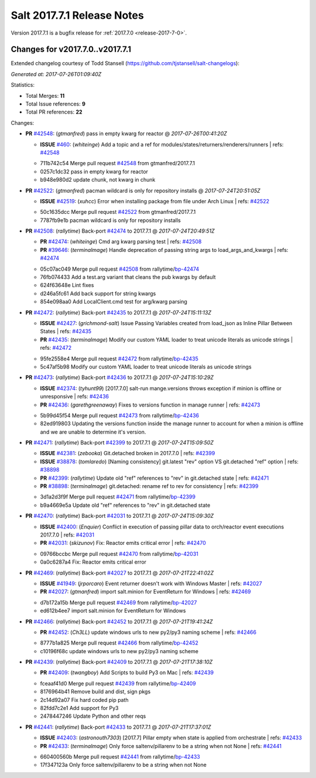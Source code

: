 ============================
Salt 2017.7.1 Release Notes
============================

Version 2017.7.1 is a bugfix release for :ref:`2017.7.0 <release-2017-7-0>`.

Changes for v2017.7.0..v2017.7.1
--------------------------------

Extended changelog courtesy of Todd Stansell (https://github.com/tjstansell/salt-changelogs):

*Generated at: 2017-07-26T01:09:40Z*

Statistics:

- Total Merges: **11**
- Total Issue references: **9**
- Total PR references: **22**

Changes:


- **PR** `#42548`_: (*gtmanfred*) pass in empty kwarg for reactor
  @ *2017-07-26T00:41:20Z*

  - **ISSUE** `#460`_: (*whiteinge*) Add a topic and a ref for modules/states/returners/renderers/runners
    | refs: `#42548`_
  * 711b742c54 Merge pull request `#42548`_ from gtmanfred/2017.7.1
  * 0257c1dc32 pass in empty kwarg for reactor

  * b948e980d2 update chunk, not kwarg in chunk

- **PR** `#42522`_: (*gtmanfred*) pacman wildcard is only for repository installs
  @ *2017-07-24T20:51:05Z*

  - **ISSUE** `#42519`_: (*xuhcc*) Error when installing package from file under Arch Linux
    | refs: `#42522`_
  * 50c1635dcc Merge pull request `#42522`_ from gtmanfred/2017.7.1
  * 7787fb9e1b pacman wildcard is only for repository installs

- **PR** `#42508`_: (*rallytime*) Back-port `#42474`_ to 2017.7.1
  @ *2017-07-24T20:49:51Z*

  - **PR** `#42474`_: (*whiteinge*) Cmd arg kwarg parsing test
    | refs: `#42508`_
  - **PR** `#39646`_: (*terminalmage*) Handle deprecation of passing string args to load_args_and_kwargs
    | refs: `#42474`_
  * 05c07ac049 Merge pull request `#42508`_ from rallytime/`bp-42474`_
  * 76fb074433 Add a test.arg variant that cleans the pub kwargs by default

  * 624f63648e Lint fixes

  * d246a5fc61 Add back support for string kwargs

  * 854e098aa0 Add LocalClient.cmd test for arg/kwarg parsing

- **PR** `#42472`_: (*rallytime*) Back-port `#42435`_ to 2017.7.1
  @ *2017-07-24T15:11:13Z*

  - **ISSUE** `#42427`_: (*grichmond-salt*) Issue Passing Variables created from load_json as Inline Pillar Between States
    | refs: `#42435`_
  - **PR** `#42435`_: (*terminalmage*) Modify our custom YAML loader to treat unicode literals as unicode strings
    | refs: `#42472`_
  * 95fe2558e4 Merge pull request `#42472`_ from rallytime/`bp-42435`_
  * 5c47af5b98 Modify our custom YAML loader to treat unicode literals as unicode strings

- **PR** `#42473`_: (*rallytime*) Back-port `#42436`_ to 2017.7.1
  @ *2017-07-24T15:10:29Z*

  - **ISSUE** `#42374`_: (*tyhunt99*) [2017.7.0] salt-run mange.versions throws exception if minion is offline or unresponsive
    | refs: `#42436`_
  - **PR** `#42436`_: (*garethgreenaway*) Fixes to versions function in manage runner
    | refs: `#42473`_
  * 5b99d45f54 Merge pull request `#42473`_ from rallytime/`bp-42436`_
  * 82ed919803 Updating the versions function inside the manage runner to account for when a minion is offline and we are unable to determine it's version.

- **PR** `#42471`_: (*rallytime*) Back-port `#42399`_ to 2017.7.1
  @ *2017-07-24T15:09:50Z*

  - **ISSUE** `#42381`_: (*zebooka*) Git.detached broken in 2017.7.0
    | refs: `#42399`_
  - **ISSUE** `#38878`_: (*tomlaredo*) [Naming consistency] git.latest "rev" option VS git.detached "ref" option
    | refs: `#38898`_
  - **PR** `#42399`_: (*rallytime*) Update old "ref" references to "rev" in git.detached state
    | refs: `#42471`_
  - **PR** `#38898`_: (*terminalmage*) git.detached: rename ref to rev for consistency
    | refs: `#42399`_
  * 3d1a2d3f9f Merge pull request `#42471`_ from rallytime/`bp-42399`_
  * b9a4669e5a Update old "ref" references to "rev" in git.detached state

- **PR** `#42470`_: (*rallytime*) Back-port `#42031`_ to 2017.7.1
  @ *2017-07-24T15:09:30Z*

  - **ISSUE** `#42400`_: (*Enquier*) Conflict in execution of passing pillar data to orch/reactor event executions 2017.7.0
    | refs: `#42031`_
  - **PR** `#42031`_: (*skizunov*) Fix: Reactor emits critical error
    | refs: `#42470`_
  * 09766bccbc Merge pull request `#42470`_ from rallytime/`bp-42031`_
  * 0a0c6287a4 Fix: Reactor emits critical error

- **PR** `#42469`_: (*rallytime*) Back-port `#42027`_ to 2017.7.1
  @ *2017-07-21T22:41:02Z*

  - **ISSUE** `#41949`_: (*jrporcaro*) Event returner doesn't work with Windows Master
    | refs: `#42027`_
  - **PR** `#42027`_: (*gtmanfred*) import salt.minion for EventReturn for Windows
    | refs: `#42469`_
  * d7b172a15b Merge pull request `#42469`_ from rallytime/`bp-42027`_
  * ed612b4ee7 import salt.minion for EventReturn for Windows

- **PR** `#42466`_: (*rallytime*) Back-port `#42452`_ to 2017.7.1
  @ *2017-07-21T19:41:24Z*

  - **PR** `#42452`_: (*Ch3LL*) update windows urls to new py2/py3 naming scheme
    | refs: `#42466`_
  * 8777b1a825 Merge pull request `#42466`_ from rallytime/`bp-42452`_
  * c10196f68c update windows urls to new py2/py3 naming scheme

- **PR** `#42439`_: (*rallytime*) Back-port `#42409`_ to 2017.7.1
  @ *2017-07-21T17:38:10Z*

  - **PR** `#42409`_: (*twangboy*) Add Scripts to build Py3 on Mac
    | refs: `#42439`_
  * fceaaf41d0 Merge pull request `#42439`_ from rallytime/`bp-42409`_
  * 8176964b41 Remove build and dist, sign pkgs

  * 2c14d92a07 Fix hard coded pip path

  * 82fdd7c2e1 Add support for Py3

  * 2478447246 Update Python and other reqs

- **PR** `#42441`_: (*rallytime*) Back-port `#42433`_ to 2017.7.1
  @ *2017-07-21T17:37:01Z*

  - **ISSUE** `#42403`_: (*astronouth7303*) [2017.7] Pillar empty when state is applied from orchestrate
    | refs: `#42433`_
  - **PR** `#42433`_: (*terminalmage*) Only force saltenv/pillarenv to be a string when not None
    | refs: `#42441`_
  * 660400560b Merge pull request `#42441`_ from rallytime/`bp-42433`_
  * 17f347123a Only force saltenv/pillarenv to be a string when not None


.. _`#38878`: https://github.com/saltstack/salt/issues/38878
.. _`#38898`: https://github.com/saltstack/salt/pull/38898
.. _`#39646`: https://github.com/saltstack/salt/pull/39646
.. _`#41949`: https://github.com/saltstack/salt/issues/41949
.. _`#42027`: https://github.com/saltstack/salt/pull/42027
.. _`#42031`: https://github.com/saltstack/salt/pull/42031
.. _`#42374`: https://github.com/saltstack/salt/issues/42374
.. _`#42381`: https://github.com/saltstack/salt/issues/42381
.. _`#42399`: https://github.com/saltstack/salt/pull/42399
.. _`#42400`: https://github.com/saltstack/salt/issues/42400
.. _`#42403`: https://github.com/saltstack/salt/issues/42403
.. _`#42409`: https://github.com/saltstack/salt/pull/42409
.. _`#42427`: https://github.com/saltstack/salt/issues/42427
.. _`#42433`: https://github.com/saltstack/salt/pull/42433
.. _`#42435`: https://github.com/saltstack/salt/pull/42435
.. _`#42436`: https://github.com/saltstack/salt/pull/42436
.. _`#42439`: https://github.com/saltstack/salt/pull/42439
.. _`#42441`: https://github.com/saltstack/salt/pull/42441
.. _`#42452`: https://github.com/saltstack/salt/pull/42452
.. _`#42466`: https://github.com/saltstack/salt/pull/42466
.. _`#42469`: https://github.com/saltstack/salt/pull/42469
.. _`#42470`: https://github.com/saltstack/salt/pull/42470
.. _`#42471`: https://github.com/saltstack/salt/pull/42471
.. _`#42472`: https://github.com/saltstack/salt/pull/42472
.. _`#42473`: https://github.com/saltstack/salt/pull/42473
.. _`#42474`: https://github.com/saltstack/salt/pull/42474
.. _`#42508`: https://github.com/saltstack/salt/pull/42508
.. _`#42519`: https://github.com/saltstack/salt/issues/42519
.. _`#42522`: https://github.com/saltstack/salt/pull/42522
.. _`#42548`: https://github.com/saltstack/salt/pull/42548
.. _`#460`: https://github.com/saltstack/salt/issues/460
.. _`bp-42027`: https://github.com/saltstack/salt/pull/42027
.. _`bp-42031`: https://github.com/saltstack/salt/pull/42031
.. _`bp-42399`: https://github.com/saltstack/salt/pull/42399
.. _`bp-42409`: https://github.com/saltstack/salt/pull/42409
.. _`bp-42433`: https://github.com/saltstack/salt/pull/42433
.. _`bp-42435`: https://github.com/saltstack/salt/pull/42435
.. _`bp-42436`: https://github.com/saltstack/salt/pull/42436
.. _`bp-42452`: https://github.com/saltstack/salt/pull/42452
.. _`bp-42474`: https://github.com/saltstack/salt/pull/42474
